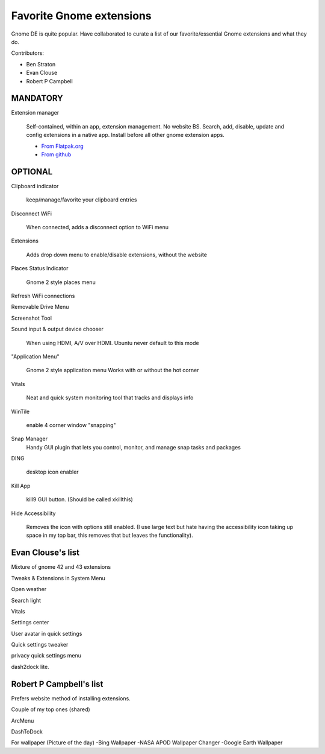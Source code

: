 Favorite Gnome extensions
==============================

Gnome DE is quite popular. Have collaborated to curate a list of our favorite/essential Gnome extensions and what they do.

Contributors:

- Ben Straton

- Evan Clouse

- Robert P Campbell

MANDATORY
+++++++++++++

Extension manager
   
   Self-contained, within an app, extension management. No website 
   BS. Search, add, disable, update and config extensions in a native 
   app. Install before all other gnome extension apps.
   
   - `From Flatpak.org <https://flathub.org/apps/details/com.mattjakeman.ExtensionManager>`_
   
   - `From github <https://github.com/mjakeman/extension-manager>`_
   
OPTIONAL
++++++++++

Clipboard indicator
   
   keep/manage/favorite your clipboard entries
   
Disconnect WiFi
   
   When connected, adds a disconnect option to WiFi menu 
   
Extensions
   
   Adds drop down menu to enable/disable extensions, without the website
   
Places Status Indicator
   
   Gnome 2 style places menu
   
Refresh WiFi connections

Removable Drive Menu

Screenshot Tool

Sound input & output device chooser
   
   When using HDMI, A/V over HDMI. Ubuntu never default to this mode
   
"Application Menu"
   
   Gnome 2 style application menu
   Works with or without the hot corner
   
Vitals
   
   Neat and quick system monitoring tool that tracks and displays info
   
WinTile
   
   enable 4 corner window "snapping"
   
Snap Manager
   Handy GUI plugin that lets you control, monitor, and manage snap 
   tasks and packages
   
DING
   
   desktop icon enabler
   
Kill App
   
   kill9 GUI button. (Should be called xkillthis)
   
Hide Accessibility
   
   Removes the icon with options still enabled. (I use large text but 
   hate having the accessibility icon taking up space in my top bar, 
   this removes that but leaves the functionality).
   
Evan Clouse's list
+++++++++++++++++++++

Mixture of gnome 42 and 43 extensions

Tweaks & Extensions in System Menu

Open weather

Search light

Vitals

Settings center

User avatar in quick settings

Quick settings tweaker

privacy quick settings menu

dash2dock lite. 

Robert P Campbell's list
+++++++++++++++++++++++++

Prefers website method of installing extensions.

Couple of my top ones (shared)

ArcMenu

DashToDock

For wallpaper (Picture of the day)
-Bing Wallpaper
-NASA APOD Wallpaper Changer
-Google Earth Wallpaper
